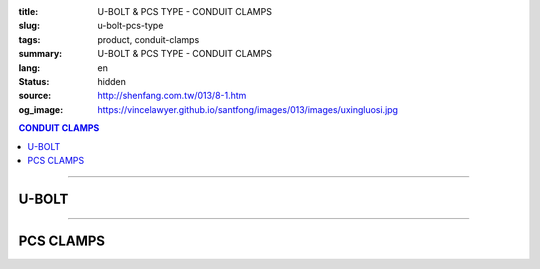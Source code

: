 :title: U-BOLT & PCS TYPE - CONDUIT CLAMPS
:slug: u-bolt-pcs-type
:tags: product, conduit-clamps
:summary: U-BOLT & PCS TYPE - CONDUIT CLAMPS
:lang: en
:status: hidden
:source: http://shenfang.com.tw/013/8-1.htm
:og_image: https://vincelawyer.github.io/santfong/images/013/images/uxingluosi.jpg

.. contents:: CONDUIT CLAMPS

----

U-BOLT
++++++

.. image:: {filename}/images/013/images/uxingluosi.jpg
   :name: http://shenfang.com.tw/013/images/U型螺絲.jpg
   :alt: product
   :class: img-fluid

.. image:: {filename}/images/013/images/uxingluosi1.jpg
   :name: http://shenfang.com.tw/013/images/U型螺絲1.JPG
   :alt: product
   :class: img-fluid

.. raw:: html

  <p align="right" style="margin-top: 0; margin-bottom: 0"><font size="2">&nbsp;Unit:</font><font size="2" face="新細明體"><span lang="en">±</span>3mm</font></p>
  <table border="0" cellspacing="0" style="border-collapse: collapse" bordercolor="#111111" width="100%" cellpadding="0" id="AutoNumber10">
    <tr>
      <td width="100%">
      <table border="1" cellspacing="0" style="border-collapse: collapse" bordercolor="#111111" width="100%" cellpadding="0" id="AutoNumber11" height="355">
        <tr>
          <td width="20%" colspan="2" align="center" height="76" bgcolor="#FFCCCC">
          <p style="margin-top: 5; margin-bottom: 0"><font size="2" face="Arial">
          PIPE SIZE</font></td>
          <td width="39%" colspan="4" align="center" height="76" bgcolor="#FFCCCC">
          <p style="margin-top: 5; margin-bottom: 0"><font size="2" face="Arial">A</font></p>
          <p style="margin-top: 5; margin-bottom: 0"><font size="2" face="Arial">
          DIAMETER OF BOLT</font></td>
          <td width="12%" align="center" height="76" bgcolor="#FFCCCC">
          <p style="margin-top: 5; margin-bottom: 0"><font size="2" face="Arial">B</font></p>
          <p style="margin-top: 5; margin-bottom: 0"><font size="2" face="Arial">
          O.D OF PIPE</font></td>
          <td width="12%" align="center" height="76" bgcolor="#FFCCCC">
          <p style="margin-top: 5; margin-bottom: 0"><font size="2" face="Arial">C</font></p>
          <p style="margin-top: 5; margin-bottom: 0"><font size="2" face="Arial">
          THREADED LENGTH</font></td>
          <td width="20%" colspan="2" align="center" height="76" bgcolor="#FFCCCC">
          <p style="margin-top: 5; margin-bottom: 0"><font size="2" face="Arial">
          REMARKS</font></td>
        </tr>
        <tr>
          <td width="10%" align="center" height="23"><font size="2" face="Arial">
          1/2</font></td>
          <td width="10%" align="center" height="23"><font size="2" face="Arial">
          15A</font></td>
          <td width="9%" align="center" height="23"><font size="2" face="Arial">
          1/4</font></td>
          <td width="9%" align="center" height="23"><font size="2" face="Arial">-</font></td>
          <td width="9%" align="center" height="23"><font size="2" face="Arial">-</font></td>
          <td width="10%" align="center" height="23"><font size="2" face="Arial">-</font></td>
          <td width="12%" align="center" height="23"><font size="2" face="Arial">
          21.7</font></td>
          <td width="12%" align="center" height="23"><font size="2" face="Arial">1</font></td>
          <td width="20%" align="center" colspan="2" rowspan="4" height="91">
          <p style="margin-top: 5; margin-bottom: 0" align="left">
          <font face="新細明體" size="2">Custom-Made:</font></p>
          <p style="margin-top: 0; margin-bottom: 0" align="left">
          <font face="新細明體" size="2">Zine Electroplate</font></p>
          <p style="margin-top: 0; margin-bottom: 0" align="left">
          <font face="新細明體" size="2">Stainless Steel</font></td>
        </tr>
        <tr>
          <td width="10%" align="center" height="23" bgcolor="#FFCCCC">
          <font size="2" face="Arial">3/4</font></td>
          <td width="10%" align="center" height="23" bgcolor="#FFCCCC">
          <font size="2" face="Arial">20A</font></td>
          <td width="9%" align="center" height="23" bgcolor="#FFCCCC">
          <font size="2" face="Arial">1/4</font></td>
          <td width="9%" align="center" height="23" bgcolor="#FFCCCC">
          <font size="2" face="Arial">5/16</font></td>
          <td width="9%" align="center" height="23" bgcolor="#FFCCCC">
          <font size="2" face="Arial">-</font></td>
          <td width="10%" align="center" height="23" bgcolor="#FFCCCC">
          <font size="2" face="Arial">-</font></td>
          <td width="12%" align="center" height="23" bgcolor="#FFCCCC">
          <font size="2" face="Arial">27.2</font></td>
          <td width="12%" align="center" height="23" bgcolor="#FFCCCC">
          <font size="2" face="Arial">1</font></td>
        </tr>
        <tr>
          <td width="10%" align="center" height="23"><font size="2" face="Arial">1</font></td>
          <td width="10%" align="center" height="23"><font size="2" face="Arial">
          25A</font></td>
          <td width="9%" align="center" height="23"><font size="2" face="Arial">
          1/4</font></td>
          <td width="9%" align="center" height="23"><font size="2" face="Arial">
          5/16</font></td>
          <td width="9%" align="center" height="23"><font size="2" face="Arial">
          3/8</font></td>
          <td width="10%" align="center" height="23"><font size="2" face="Arial">-</font></td>
          <td width="12%" align="center" height="23"><font size="2" face="Arial">
          34.0</font></td>
          <td width="12%" align="center" height="23"><font size="2" face="Arial">
          1-1/4</font></td>
        </tr>
        <tr>
          <td width="10%" align="center" height="23" bgcolor="#FFCCCC">
          <font size="2" face="Arial">1-1/4</font></td>
          <td width="10%" align="center" height="23" bgcolor="#FFCCCC">
          <font size="2" face="Arial">32A</font></td>
          <td width="9%" align="center" height="23" bgcolor="#FFCCCC">
          <font size="2" face="Arial">1/4</font></td>
          <td width="9%" align="center" height="23" bgcolor="#FFCCCC">
          <font size="2" face="Arial">5/16</font></td>
          <td width="9%" align="center" height="23" bgcolor="#FFCCCC">
          <font size="2" face="Arial">3/8</font></td>
          <td width="10%" align="center" height="23" bgcolor="#FFCCCC">
          <font size="2" face="Arial">-</font></td>
          <td width="12%" align="center" height="23" bgcolor="#FFCCCC">
          <font size="2" face="Arial">42.7</font></td>
          <td width="12%" align="center" height="23" bgcolor="#FFCCCC">
          <font size="2" face="Arial">1-1/4</font></td>
        </tr>
        <tr>
          <td width="10%" align="center" height="23"><font size="2" face="Arial">
          1-1/2</font></td>
          <td width="10%" align="center" height="23"><font size="2" face="Arial">
          40A</font></td>
          <td width="9%" align="center" height="23"><font size="2" face="Arial">
          1/4</font></td>
          <td width="9%" align="center" height="23"><font size="2" face="Arial">
          5/16</font></td>
          <td width="9%" align="center" height="23"><font size="2" face="Arial">
          3/8</font></td>
          <td width="10%" align="center" height="23"><font size="2" face="Arial">-</font></td>
          <td width="12%" align="center" height="23"><font size="2" face="Arial">
          48.6</font></td>
          <td width="12%" align="center" height="23"><font size="2" face="Arial">
          1-1/4</font></td>
          <td width="10%" rowspan="2" align="center" height="45" bgcolor="#FFCCCC">
          <p style="margin-top: 0; margin-bottom: 0"><font size="2" face="Arial">
          BOLT SIZE</font></td>
          <td width="10%" rowspan="2" align="center" height="45" bgcolor="#FFCCCC">
          <p style="margin-top: 0; margin-bottom: 0"><font face="Arial" size="2">
          LOAD</font></p>
          <p style="margin-top: 0; margin-bottom: 0"><font face="Arial" size="2">(kgf)</font></td>
        </tr>
        <tr>
          <td width="10%" align="center" height="23" bgcolor="#FFCCCC">
          <font size="2" face="Arial">2</font></td>
          <td width="10%" align="center" height="23" bgcolor="#FFCCCC">
          <font size="2" face="Arial">50A</font></td>
          <td width="9%" align="center" height="23" bgcolor="#FFCCCC">
          <font size="2" face="Arial">1/4</font></td>
          <td width="9%" align="center" height="23" bgcolor="#FFCCCC">
          <font size="2" face="Arial">5/16</font></td>
          <td width="9%" align="center" height="23" bgcolor="#FFCCCC">
          <font size="2" face="Arial">3/8</font></td>
          <td width="10%" align="center" height="23" bgcolor="#FFCCCC">
          <font size="2" face="Arial">1/2</font></td>
          <td width="12%" align="center" height="23" bgcolor="#FFCCCC">
          <font size="2" face="Arial">60.5</font></td>
          <td width="12%" align="center" height="23" bgcolor="#FFCCCC">
          <font size="2" face="Arial">1-1/2</font></td>
        </tr>
        <tr>
          <td width="10%" align="center" height="23"><font size="2" face="Arial">
          2-1/2</font></td>
          <td width="10%" align="center" height="23"><font size="2" face="Arial">
          65A</font></td>
          <td width="9%" align="center" height="23"><font size="2" face="Arial">
          1/4</font></td>
          <td width="9%" align="center" height="23"><font size="2" face="Arial">
          5/16</font></td>
          <td width="9%" align="center" height="23"><font size="2" face="Arial">
          3/8</font></td>
          <td width="10%" align="center" height="23"><font size="2" face="Arial">
          1/2</font></td>
          <td width="12%" align="center" height="23"><font size="2" face="Arial">
          76.3</font></td>
          <td width="12%" align="center" height="23"><font size="2" face="Arial">
          1-1/2</font></td>
          <td width="10%" align="center" height="23"><font size="2" face="Arial">
          1/4</font></td>
          <td width="10%" align="center" height="23"><font size="2" face="Arial">
          220kg</font></td>
        </tr>
        <tr>
          <td width="10%" align="center" height="23" bgcolor="#FFCCCC">
          <font size="2" face="Arial">3</font></td>
          <td width="10%" align="center" height="23" bgcolor="#FFCCCC">
          <font size="2" face="Arial">80A</font></td>
          <td width="9%" align="center" height="23" bgcolor="#FFCCCC">
          <font size="2" face="Arial">1/4</font></td>
          <td width="9%" align="center" height="23" bgcolor="#FFCCCC">
          <font size="2" face="Arial">5/16</font></td>
          <td width="9%" align="center" height="23" bgcolor="#FFCCCC">
          <font size="2" face="Arial">3/8</font></td>
          <td width="10%" align="center" height="23" bgcolor="#FFCCCC">
          <font size="2" face="Arial">1/2</font></td>
          <td width="12%" align="center" height="23" bgcolor="#FFCCCC">
          <font size="2" face="Arial">89.1</font></td>
          <td width="12%" align="center" height="23" bgcolor="#FFCCCC">
          <font size="2" face="Arial">1-3/4</font></td>
          <td width="10%" align="center" height="23" bgcolor="#FFCCCC">
          <font size="2" face="Arial">5/16</font></td>
          <td width="10%" align="center" height="23" bgcolor="#FFCCCC">
          <font size="2" face="Arial">370kg</font></td>
        </tr>
        <tr>
          <td width="10%" align="center" height="23"><font size="2" face="Arial">4</font></td>
          <td width="10%" align="center" height="23"><font size="2" face="Arial">
          100A</font></td>
          <td width="9%" align="center" height="23"><font size="2" face="Arial">
          1/4</font></td>
          <td width="9%" align="center" height="23"><font size="2" face="Arial">
          5/16</font></td>
          <td width="9%" align="center" height="23"><font size="2" face="Arial">
          3/8</font></td>
          <td width="10%" align="center" height="23"><font size="2" face="Arial">
          1/2</font></td>
          <td width="12%" align="center" height="23"><font size="2" face="Arial">
          114.3</font></td>
          <td width="12%" align="center" height="23"><font size="2" face="Arial">
          1-3/4</font></td>
          <td width="10%" align="center" height="23"><font size="2" face="Arial">
          3/8</font></td>
          <td width="10%" align="center" height="23"><font size="2" face="Arial">
          550kg</font></td>
        </tr>
        <tr>
          <td width="10%" align="center" height="23" bgcolor="#FFCCCC">
          <font size="2" face="Arial">5</font></td>
          <td width="10%" align="center" height="23" bgcolor="#FFCCCC">
          <font size="2" face="Arial">125A</font></td>
          <td width="9%" align="center" height="23" bgcolor="#FFCCCC">
          <font size="2" face="Arial">5/8</font></td>
          <td width="9%" align="center" height="23" bgcolor="#FFCCCC">
          <font size="2" face="Arial">-</font></td>
          <td width="9%" align="center" height="23" bgcolor="#FFCCCC">
          <font size="2" face="Arial">3/8</font></td>
          <td width="10%" align="center" height="23" bgcolor="#FFCCCC">
          <font size="2" face="Arial">1/2</font></td>
          <td width="12%" align="center" height="23" bgcolor="#FFCCCC">
          <font size="2" face="Arial">139.8</font></td>
          <td width="12%" align="center" height="23" bgcolor="#FFCCCC">
          <font size="2" face="Arial">1-3/4</font></td>
          <td width="10%" align="center" height="23" bgcolor="#FFCCCC">
          <font size="2" face="Arial">1/2</font></td>
          <td width="10%" align="center" height="23" bgcolor="#FFCCCC">
          <font size="2" face="Arial">1020kg</font></td>
        </tr>
        <tr>
          <td width="10%" align="center" height="24"><font size="2" face="Arial">6</font></td>
          <td width="10%" align="center" height="24"><font size="2" face="Arial">
          150A</font></td>
          <td width="9%" align="center" height="24"><font size="2" face="Arial">
          5/8</font></td>
          <td width="9%" align="center" height="24"><font size="2" face="Arial">-</font></td>
          <td width="9%" align="center" height="24"><font size="2" face="Arial">
          3/8</font></td>
          <td width="10%" align="center" height="24"><font size="2" face="Arial">
          1/2</font></td>
          <td width="12%" align="center" height="24"><font size="2" face="Arial">
          165.2</font></td>
          <td width="12%" align="center" height="24"><font size="2" face="Arial">
          1-3/4</font></td>
          <td width="10%" align="center" height="24"><font size="2" face="Arial">
          5/8</font></td>
          <td width="10%" align="center" height="24"><font size="2" face="Arial">
          1640kg</font></td>
        </tr>
        <tr>
          <td width="10%" align="center" height="24" bgcolor="#FFCCCC">
          <font size="2" face="Arial">8</font></td>
          <td width="10%" align="center" height="24" bgcolor="#FFCCCC">
          <font size="2" face="Arial">200A</font></td>
          <td width="9%" align="center" height="24" bgcolor="#FFCCCC">
          <font size="2" face="Arial">5/8</font></td>
          <td width="9%" align="center" height="24" bgcolor="#FFCCCC">
          <font size="2" face="Arial">3/4</font></td>
          <td width="9%" align="center" height="24" bgcolor="#FFCCCC">
          <font size="2" face="Arial">3/8</font></td>
          <td width="10%" align="center" height="24" bgcolor="#FFCCCC">
          <font size="2" face="Arial">1/2</font></td>
          <td width="12%" align="center" height="24" bgcolor="#FFCCCC">
          <font size="2" face="Arial">216.3</font></td>
          <td width="12%" align="center" height="24" bgcolor="#FFCCCC">
          <font size="2" face="Arial">2</font></td>
          <td width="10%" align="center" height="24" bgcolor="#FFCCCC">
          <font size="2" face="Arial">3/4</font></td>
          <td width="10%" align="center" height="24" bgcolor="#FFCCCC">
          <font size="2" face="Arial">2460kg</font></td>
        </tr>
      </table>
      </td>
    </tr>
  </table>

----

PCS CLAMPS
++++++++++

.. image:: {filename}/images/013/images/kediaoxingguanshu.jpg
   :name: http://shenfang.com.tw/013/images/可調型管束.JPG
   :alt: product
   :class: img-fluid

.. raw:: html

  <table border="1" cellspacing="0" style="border-collapse: collapse" bordercolor="#111111" width="100%" cellpadding="0" id="AutoNumber13" height="208">
      <tbody><tr>
        <td width="16%" align="center" height="23" bgcolor="#FFCCCC">
        <p style="margin-top: 0; margin-bottom: 0"><font size="2" face="Arial">
        Cat.No</font></p></td>
        <td width="16%" align="center" height="23" bgcolor="#FFCCCC">
        <p style="margin-top: 0; margin-bottom: 0"><font size="2" face="Arial">
        HOLE</font></p><p style="margin-top: 0; margin-bottom: 0">
        <font size="2" face="Arial">SIZE</font></p></td>
        <td width="17%" align="center" height="23" bgcolor="#FFCCCC">
        <p style="margin-top: 0; margin-bottom: 0"><font size="2" face="Arial">
        PIPE SIZE</font></p>
        <p style="margin-top: 0; margin-bottom: 0"><font size="2" face="Arial">
        (IN)</font></p></td>
        <td width="17%" align="center" height="23" bgcolor="#FFCCCC">
        <p style="margin-top: 0; margin-bottom: 0"><font face="Arial" size="2">t 
        х w</font></p></td>
        <td width="17%" align="center" height="23" bgcolor="#FFCCCC">
        <p style="margin-top: 0; margin-bottom: 0"><font size="2" face="Arial">
        SIZE </font></p>
        <p style="margin-top: 0; margin-bottom: 0"><font size="2" face="Arial">
        (IN)</font></p></td>
        <td width="17%" align="center" height="23" bgcolor="#FFCCCC">
        <p style="margin-top: 0; margin-bottom: 0"><font size="2" face="Arial">
        LOAD</font></p>
        <p style="margin-top: 0; margin-bottom: 0"><font size="2" face="Arial">(kgf)</font></p></td>
      </tr>
      <tr>
        <td width="16%" align="center" height="23"><font size="2" face="Arial">
        PCS1</font></td>
        <td width="16%" align="center" height="23"><font size="2" face="Arial">
        3/8"</font></td>
        <td width="17%" align="center" height="23"><font size="2" face="Arial">
        1/2</font></td>
        <td width="17%" align="center" height="23"><font size="2" face="Arial">
        20х23</font></td>
        <td width="17%" align="center" height="23"><font size="2" face="Arial">
        1/4х1</font></td>
        <td width="17%" align="center" height="23"><font size="2" face="Arial">
        150kg</font></td>
      </tr>
      <tr>
        <td width="16%" align="center" height="23" bgcolor="#FFCCCC">
        <font size="2" face="Arial">PCS2</font></td>
        <td width="16%" align="center" height="23" bgcolor="#FFCCCC">
        <font size="2" face="Arial">3/8"</font></td>
        <td width="17%" align="center" height="23" bgcolor="#FFCCCC">
        <font size="2" face="Arial">3/4</font></td>
        <td width="17%" align="center" height="23" bgcolor="#FFCCCC">
        <font size="2" face="Arial">20х23</font></td>
        <td width="17%" align="center" height="23" bgcolor="#FFCCCC">
        <font size="2" face="Arial">1/4х1</font></td>
        <td width="17%" align="center" height="23" bgcolor="#FFCCCC">
        <font size="2" face="Arial">150kg</font></td>
      </tr>
      <tr>
        <td width="16%" align="center" height="23"><font size="2" face="Arial">
        PCS3</font></td>
        <td width="16%" align="center" height="23"><font size="2" face="Arial">
        3/8"</font></td>
        <td width="17%" align="center" height="23"><font size="2" face="Arial">1</font></td>
        <td width="17%" align="center" height="23"><font size="2" face="Arial">
        20х23</font></td>
        <td width="17%" align="center" height="23"><font size="2" face="Arial">
        1/4х1</font></td>
        <td width="17%" align="center" height="23"><font size="2" face="Arial">
        150kg</font></td>
      </tr>
      <tr>
        <td width="16%" align="center" height="23" bgcolor="#FFCCCC">
        <font size="2" face="Arial">PCS4</font></td>
        <td width="16%" align="center" height="23" bgcolor="#FFCCCC">
        <font size="2" face="Arial">3/8"</font></td>
        <td width="17%" align="center" height="23" bgcolor="#FFCCCC">
        <font size="2" face="Arial">1-1/4</font></td>
        <td width="17%" align="center" height="23" bgcolor="#FFCCCC">
        <font size="2" face="Arial">20х23</font></td>
        <td width="17%" align="center" height="23" bgcolor="#FFCCCC">
        <font size="2" face="Arial">1/4х1</font></td>
        <td width="17%" align="center" height="23" bgcolor="#FFCCCC">
        <font size="2" face="Arial">150kg</font></td>
      </tr>
      <tr>
        <td width="16%" align="center" height="23"><font size="2" face="Arial">
        PCS5</font></td>
        <td width="16%" align="center" height="23"><font size="2" face="Arial">
        3/8"</font></td>
        <td width="17%" align="center" height="23"><font size="2" face="Arial">
        1-1/2</font></td>
        <td width="17%" align="center" height="23"><font size="2" face="Arial">
        23х23</font></td>
        <td width="17%" align="center" height="23"><font size="2" face="Arial">
        1/4х1</font></td>
        <td width="17%" align="center" height="23"><font size="2" face="Arial">
        150kg</font></td>
      </tr>
      <tr>
        <td width="16%" align="center" height="23" bgcolor="#FFCCCC">
        <font size="2" face="Arial">PCS6</font></td>
        <td width="16%" align="center" height="23" bgcolor="#FFCCCC">
        <font size="2" face="Arial">3/8"</font></td>
        <td width="17%" align="center" height="23" bgcolor="#FFCCCC">
        <font size="2" face="Arial">2</font></td>
        <td width="17%" align="center" height="23" bgcolor="#FFCCCC">
        <font size="2" face="Arial">20х23</font></td>
        <td width="17%" align="center" height="23" bgcolor="#FFCCCC">
        <font size="2" face="Arial">5/16х1</font></td>
        <td width="17%" align="center" height="23" bgcolor="#FFCCCC">
        <font size="2" face="Arial">150kg</font></td>
      </tr>
      <tr>
        <td width="16%" align="center" height="23"><font size="2" face="Arial">
        PCS7</font></td>
        <td width="16%" align="center" height="23"><font size="2" face="Arial">
        3/8"</font></td>
        <td width="17%" align="center" height="23"><font size="2" face="Arial">
        2-1/2</font></td>
        <td width="17%" align="center" height="23"><font size="2" face="Arial">
        20х23</font></td>
        <td width="17%" align="center" height="23"><font size="2" face="Arial">
        5/16х1</font></td>
        <td width="17%" align="center" height="23"><font size="2" face="Arial">
        150kg</font></td>
      </tr>
      <tr>
        <td width="16%" align="center" height="24" bgcolor="#FFCCCC">
        <font size="2" face="Arial">PCS8</font></td>
        <td width="16%" align="center" height="24" bgcolor="#FFCCCC">
        <font size="2" face="Arial">3/8"</font></td>
        <td width="17%" align="center" height="24" bgcolor="#FFCCCC">
        <font size="2" face="Arial">3</font></td>
        <td width="17%" align="center" height="24" bgcolor="#FFCCCC">
        <font size="2" face="Arial">20х23</font></td>
        <td width="17%" align="center" height="24" bgcolor="#FFCCCC">
        <font size="2" face="Arial">3/8х1-1/4</font></td>
        <td width="17%" align="center" height="24" bgcolor="#FFCCCC">
        <font size="2" face="Arial">150kg</font></td>
      </tr>
    </tbody></table>
